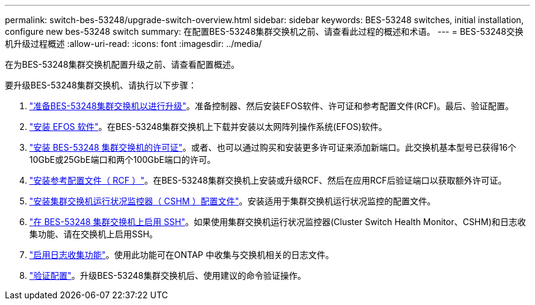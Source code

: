 ---
permalink: switch-bes-53248/upgrade-switch-overview.html 
sidebar: sidebar 
keywords: BES-53248 switches, initial installation, configure new bes-53248 switch 
summary: 在配置BES-53248集群交换机之前、请查看此过程的概述和术语。 
---
= BES-53248交换机升级过程概述
:allow-uri-read: 
:icons: font
:imagesdir: ../media/


[role="lead"]
在为BES-53248集群交换机配置升级之前、请查看配置概述。

要升级BES-53248集群交换机、请执行以下步骤：

. link:replace-upgrade.html["准备BES-53248集群交换机以进行升级"]。准备控制器、然后安装EFOS软件、许可证和参考配置文件(RCF)。最后、验证配置。
. link:configure-efos-software.html["安装 EFOS 软件"]。在BES-53248集群交换机上下载并安装以太网阵列操作系统(EFOS)软件。
. link:configure-licenses.html["安装 BES-53248 集群交换机的许可证"]。或者、也可以通过购买和安装更多许可证来添加新端口。此交换机基本型号已获得16个10GbE或25GbE端口和两个100GbE端口的许可。
. link:configure-install-rcf.html["安装参考配置文件（ RCF ）"]。在BES-53248集群交换机上安装或升级RCF、然后在应用RCF后验证端口以获取额外许可证。
. link:configure-health-monitor.html["安装集群交换机运行状况监控器（ CSHM ）配置文件"]。安装适用于集群交换机运行状况监控的配置文件。
. link:configure-ssh.html["在 BES-53248 集群交换机上启用 SSH"]。如果使用集群交换机运行状况监控器(Cluster Switch Health Monitor、CSHM)和日志收集功能、请在交换机上启用SSH。
. link:configure-log-collection.html["启用日志收集功能"]。使用此功能可在ONTAP 中收集与交换机相关的日志文件。
. link:replace-verify.html["验证配置"]。升级BES-53248集群交换机后、使用建议的命令验证操作。


